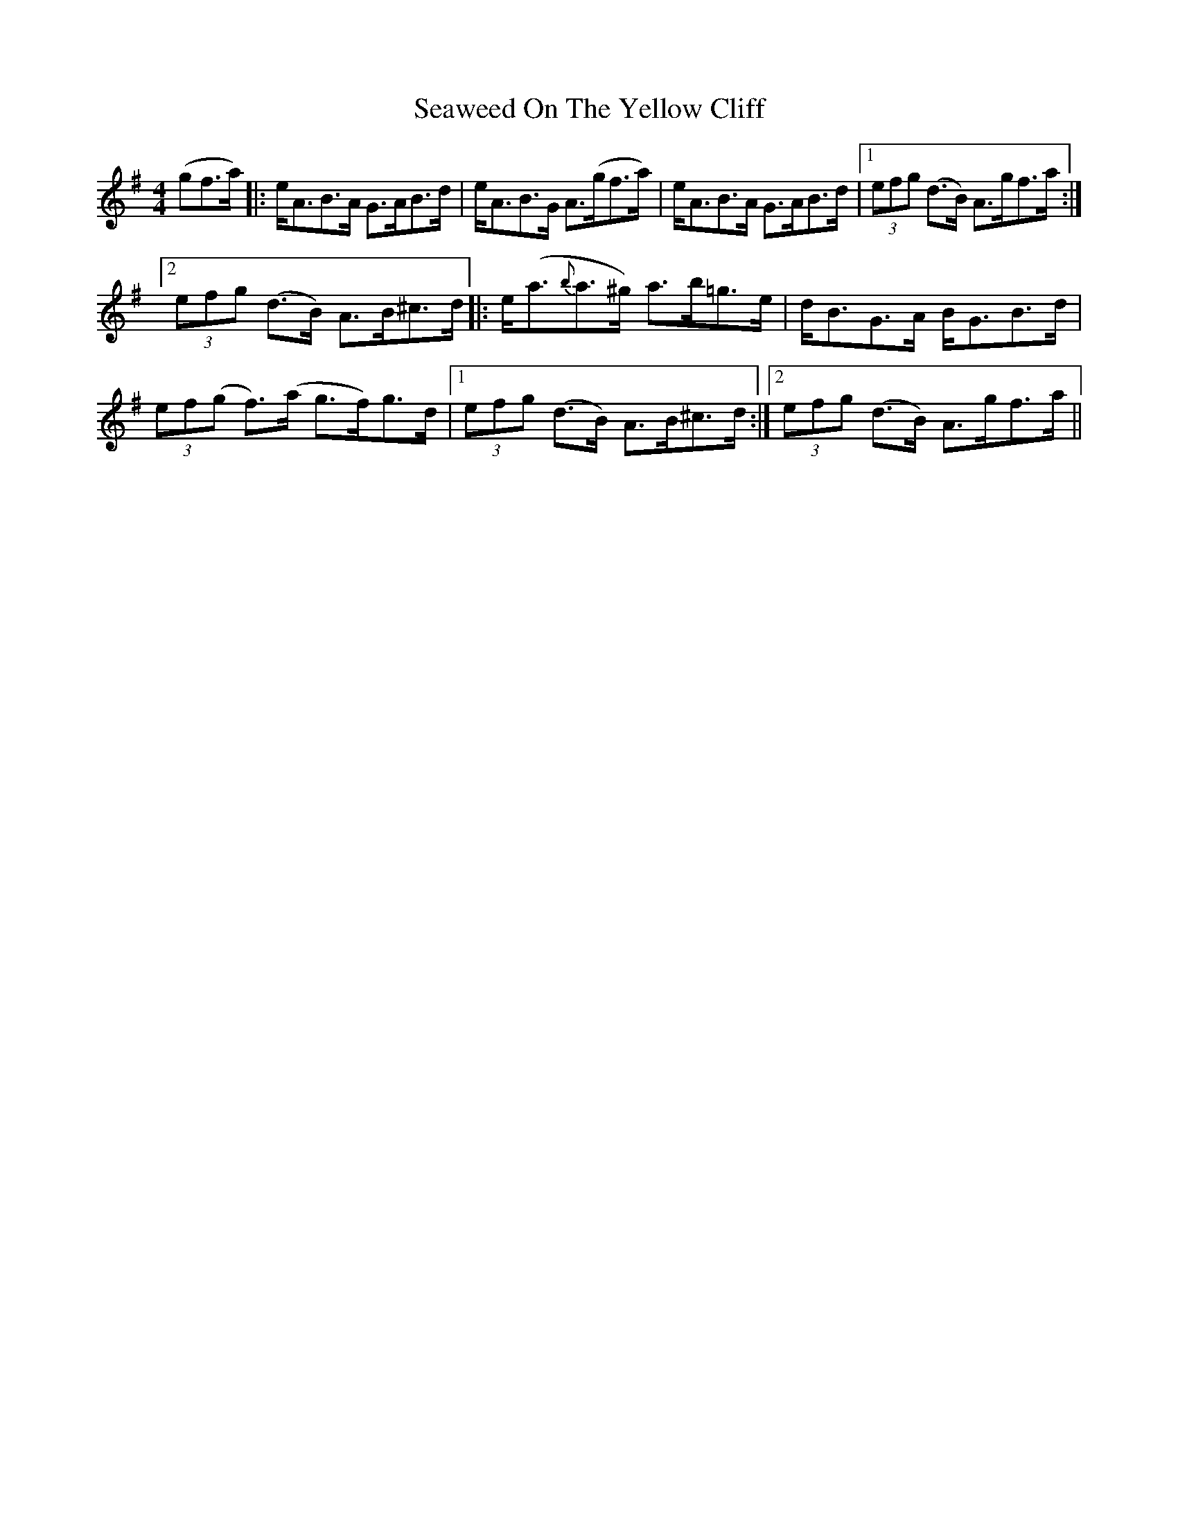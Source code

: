X: 36443
T: Seaweed On The Yellow Cliff
R: strathspey
M: 4/4
K: Adorian
(gf>a)|:e<AB>A G>AB>d|e<AB>G A(>gf>a)|e<AB>A G>AB>d|1 (3efg (d>B) A>gf>a:|
[2 (3efg (d>B) A>B^c>d|:e<(a{b}a>^g) a>b=g>e|d<BG>A B<GB>d|
(3ef(g f)>(a g>f)g>d|1 (3efg (d>B) A>B^c>d:|2 (3efg (d>B) A>gf>a||

